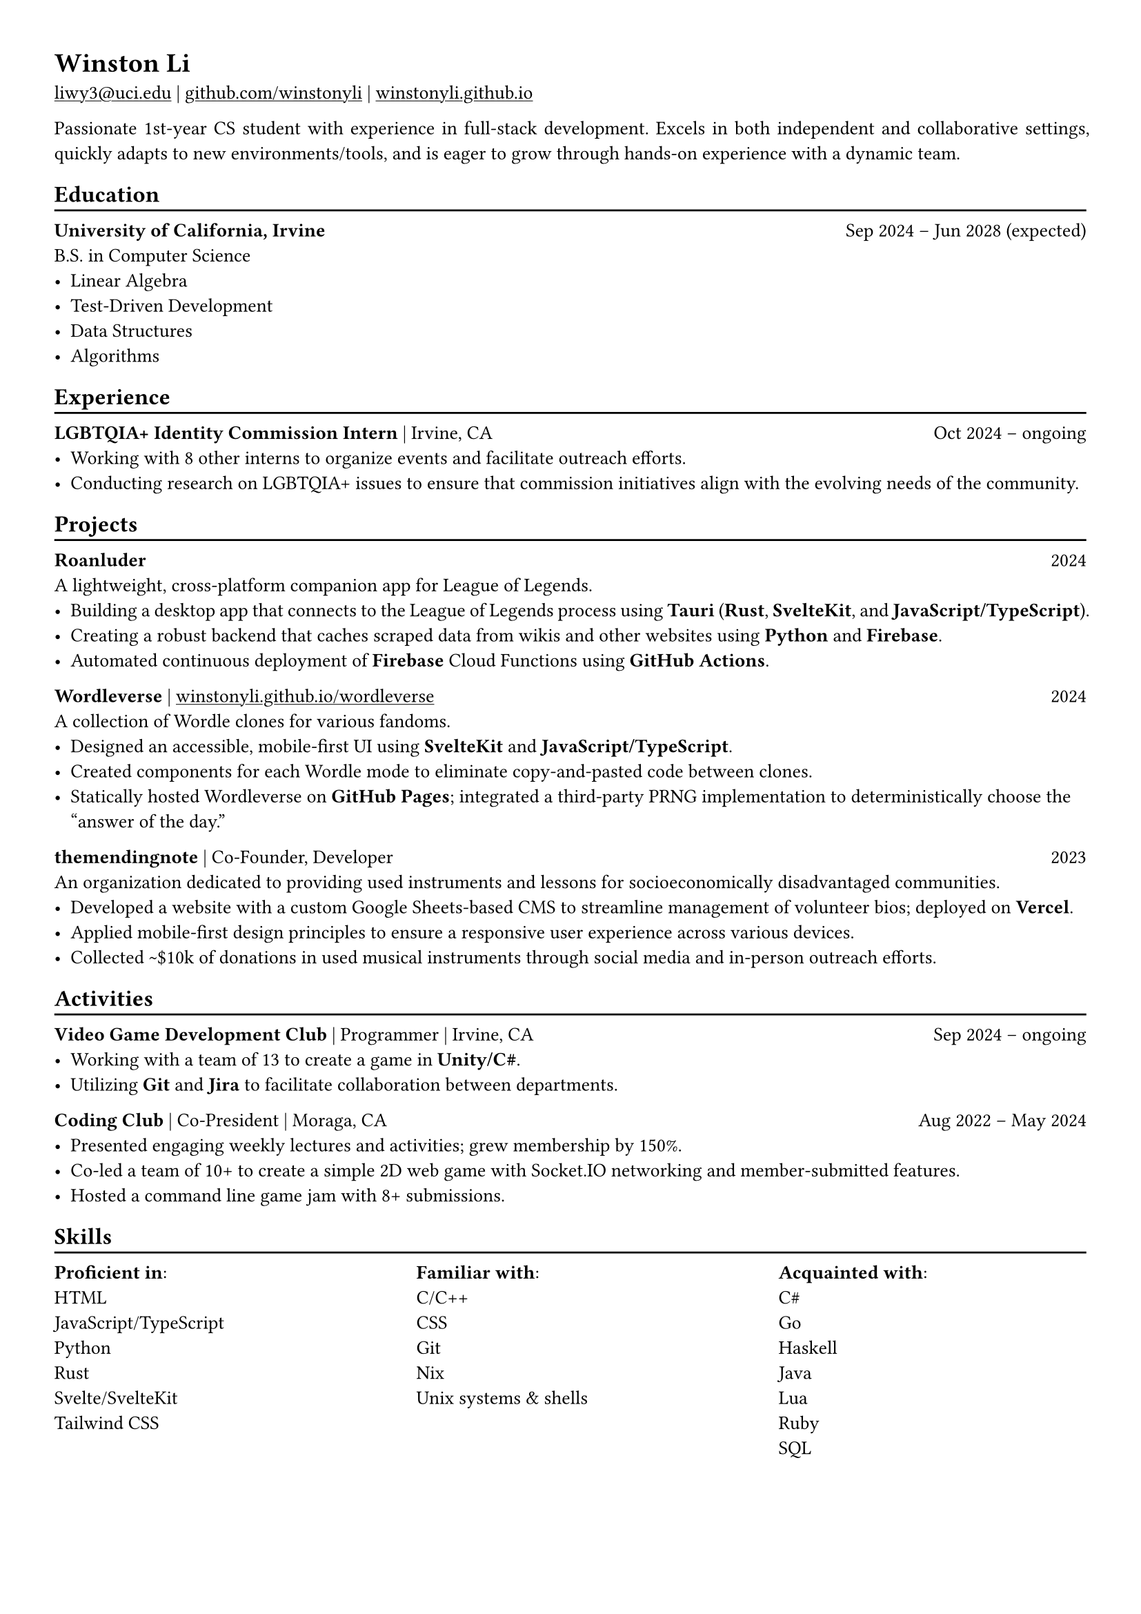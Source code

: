 // Remember to check https://typst.app/docs/reference for quirky stuff :)

// Page settings
#set page(margin: (x: 1.0cm, y: 1.0cm))
#set par(justify: true)

// Text settings
#set text(size: 10pt, font: "Linux Biolinum")
#show link: underline

#let divider() = {v(-3pt); line(length: 100%); v(-5pt)}

= Winston Li

#link("mailto:liwy3@uci.edu")[liwy3\@uci.edu] |
#link("https://github.com/winstonyli")[github.com/winstonyli] | #link("https://winstonyli.github.io")[winstonyli.github.io]

Passionate 1st-year CS student with experience in full-stack development. Excels in both independent and collaborative settings, quickly adapts to new environments/tools, and is eager to grow through hands-on experience with a dynamic team.

== Education
#divider()

*University of California, Irvine* #h(1fr) Sep 2024 -- Jun 2028 (expected) \
B.S. in Computer Science
- Linear Algebra
- Test-Driven Development
- Data Structures
- Algorithms

== Experience
#divider()

*LGBTQIA+ Identity Commission Intern* | Irvine, CA #h(1fr) Oct 2024 -- ongoing \
- Working with 8 other interns to organize events and facilitate outreach efforts.
- Conducting research on LGBTQIA+ issues to ensure that commission initiatives align with the evolving needs of the community.

== Projects
#divider()

*Roanluder* #h(1fr) 2024 \
A lightweight, cross-platform companion app for League of Legends. \
- Building a desktop app that connects to the League of Legends process using *Tauri* (*Rust*, *SvelteKit*, and *JavaScript/TypeScript*).
- Creating a robust backend that caches scraped data from wikis and other websites using *Python* and *Firebase*.
- Automated continuous deployment of *Firebase* Cloud Functions using *GitHub Actions*.

*Wordleverse* | #link("https://winstonyli.github.io/wordleverse")[winstonyli.github.io/wordleverse] #h(1fr) 2024 \
A collection of Wordle clones for various fandoms. \
- Designed an accessible, mobile-first UI using *SvelteKit* and *JavaScript/TypeScript*.
- Created components for each Wordle mode to eliminate copy-and-pasted code between clones.
- Statically hosted Wordleverse on *GitHub Pages*; integrated a third-party PRNG implementation to deterministically choose the "answer of the day."

// *Talculator* | #link("https://winstonyli.github.io/talculator")[winstonyli.github.io/talculator] #h(1fr) 2024 \
// A simple 3D grapher. \
// - Designed an accessible, mobile-first UI using *SvelteKit* and *JavaScript/TypeScript*.
// - Integrated Three.js, MathLive, and Compute Engine for equation rendering, accessible equation input, and symbolic computation.

// *Hooliganism* | #link("https://hooliganism.vercel.app")[hooliganism.vercel.app] #h(1fr) 2023 \
// A punk rock lyric generator built in 3 days. \
// - Designed an accessible, mobile-first UI using *SvelteKit* and *JavaScript/TypeScript*.
// - Integrated *DuckDuckGo* and *OpenAI APIs* to acquire relevant news articles and generate content.

*themendingnote* | Co-Founder, Developer #h(1fr) 2023 \
An organization dedicated to providing used instruments and lessons for socioeconomically disadvantaged communities. \
- Developed a website with a custom Google Sheets-based CMS to streamline management of volunteer bios; deployed on *Vercel*.
- Applied mobile-first design principles to ensure a responsive user experience across various devices.
- Collected \~\$10k of donations in used musical instruments through social media and in-person outreach efforts.

== Activities
#divider()

*Video Game Development Club* | Programmer | Irvine, CA #h(1fr) Sep 2024 -- ongoing \
- Working with a team of 13 to create a game in *Unity/C\#*.
- Utilizing *Git* and *Jira* to facilitate collaboration between departments.

*Coding Club* | Co-President | Moraga, CA #h(1fr) Aug 2022 -- May 2024 \
- Presented engaging weekly lectures and activities; grew membership by 150%.
- Co-led a team of 10+ to create a simple 2D web game with Socket.IO networking and member-submitted features.
- Hosted a command line game jam with 8+ submissions.

== Skills
#divider()

#columns(3, gutter: 1cm, [
  *Proficient in*: \ HTML \ JavaScript/TypeScript \ Python \ Rust \ Svelte/SvelteKit \ Tailwind CSS
  #colbreak()
  *Familiar with*: \ C/C++ \ CSS \ Git \ Nix \ Unix systems & shells
  #colbreak()
  *Acquainted with*: \ C\# \ Go \ Haskell \ Java \ Lua \ Ruby \ SQL
])